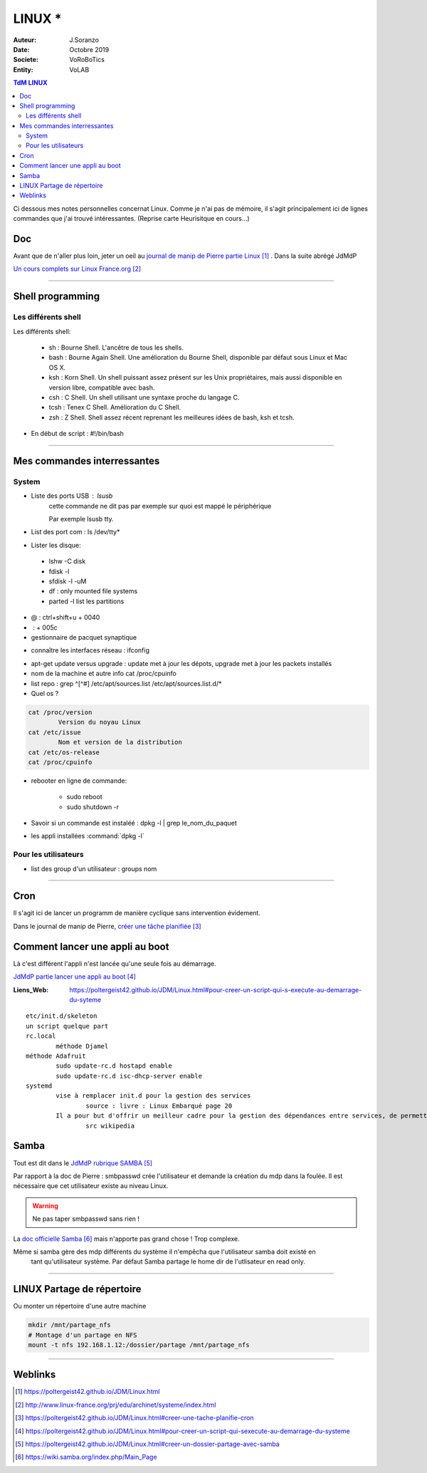 .. index:: Linux

++++++++++++++++++++++++++++++++
LINUX *
++++++++++++++++++++++++++++++++

:Auteur: J.Soranzo
:Date: Octobre 2019
:Societe: VoRoBoTics
:Entity: VoLAB

.. contents:: TdM LINUX
    :backlinks: top


Ci dessous mes notes personnelles concernat Linux. Comme je n'ai pas de mémoire, 
il s'agit principalement ici de lignes commandes que j'ai trouvé intéressantes.
(Reprise carte Heurisitque en cours...)

================================
Doc
================================
Avant que de n'aller plus loin, jeter un oeil au `journal de manip de Pierre partie Linux`_ . 
Dans la suite abrégé JdMdP

`Un cours complets sur Linux France.org`_

.. _`journal de manip de Pierre partie Linux` : https://poltergeist42.github.io/JDM/Linux.html

.. _`Un cours complets sur Linux France.org` : http://www.linux-france.org/prj/edu/archinet/systeme/index.html 

----------------------------------------------------------------------------------------------------

.. index ::
   pair: Linux; Shells
   
================================
Shell programming
================================

Les différents shell
======================================
Les différents shell:

 - sh : Bourne Shell. L'ancêtre de tous les shells.
 - bash : Bourne Again Shell. Une amélioration du Bourne Shell, disponible par défaut sous Linux et Mac OS X.
 - ksh : Korn Shell. Un shell puissant assez présent sur les Unix propriétaires, mais aussi disponible en version libre, compatible avec bash.
 - csh : C Shell. Un shell utilisant une syntaxe proche du langage C.
 - tcsh : Tenex C Shell. Amélioration du C Shell.
 - zsh : Z Shell. Shell assez récent reprenant les meilleures idées de bash, ksh et tcsh.

- En début de script : #!/bin/bash

----------------------------------------------------------------------------------------------------

================================
Mes commandes interressantes
================================

.. index ::
   pair: Linux; Commandes system
   
System
===========

- Liste des ports USB : lsusb
   cette commande ne dit pas par exemple sur quoi est mappé le périphérique
   
   Par exemple lsusb tty.
- List des port com : ls /dev/tty*
- Lister les disque:

 - lshw -C disk
 - fdisk -l
 - sfdisk -l -uM
 - df : only mounted file systems
 - parted -l list les partitions

- @ : ctrl+shift+u + 0040
- \ :              + 005c

- gestionnaire de pacquet synaptique

.. index:: Réseau

- connaître les interfaces réseau : ifconfig

.. index:: apt update, apt upgrade, apt-get update, apt-get upgrade

- apt-get update versus upgrade : update met à jour les dépots, upgrade met à jour les packets installés


- nom de la machine et autre info cat /proc/cpuinfo
- list repo : grep ^[^#] /etc/apt/sources.list /etc/apt/sources.list.d/*
- Quel os ?

.. index ::
   single: Linux; version OS

.. code::

		cat /proc/version
			Version du noyau Linux
		cat /etc/issue
			Nom et version de la distribution
		cat /etc/os-release
		cat /proc/cpuinfo

.. index ::
   single: Linux; Redémarrer

- rebooter en ligne de commande: 
 
   - sudo reboot
   - sudo shutdown -r  

- Savoir si un commande est instaléé : dpkg -l | grep le_nom_du_paquet		
 
.. index ::
   single: Linux; Commandes utilisateur
   
- les appli installées :command:`dpkg -l`
 
Pour les utilisateurs
======================================

- list des group d'un utilisateur : groups nom

----------------------------------------------------------------------------------------------------

.. index::
    single: Linux; cron
	single: Linux; Tâches planifiées

================================
Cron
================================
Il s'agit ici de lancer un programm de manière cyclique sans intervention évidement.

Dans le journal de manip de Pierre, `créer une tâche planifiée`_

.. _`créer une tâche planifiée` : https://poltergeist42.github.io/JDM/Linux.html#creer-une-tache-planifie-cron

====================================================================================================
Comment lancer une appli au boot
====================================================================================================
Là c'est différent l'appli n'est lancée qu'une seule fois au démarrage.

`JdMdP partie lancer une appli au boot`_

:Liens_Web:
	
	https://poltergeist42.github.io/JDM/Linux.html#pour-creer-un-script-qui-s-execute-au-demarrage-du-syteme

::

		etc/init.d/skeleton
		un script quelque part
		rc.local
			méthode Djamel
		méthode Adafruit
			sudo update-rc.d hostapd enable 
			sudo update-rc.d isc-dhcp-server enable
		systemd
			vise à remplacer init.d pour la gestion des services
				source : livre : Linux Embarqué page 20
			Il a pour but d'offrir un meilleur cadre pour la gestion des dépendances entre services, de permettre le chargement en parallèle des services au démarrage, et de réduire les appels aux scripts shell.
				src wikipedia


.. _`JdMdP partie lancer une appli au boot` : https://poltergeist42.github.io/JDM/Linux.html#pour-creer-un-script-qui-sexecute-au-demarrage-du-systeme



.. index::
    pair: Linux; Samba

================================
Samba
================================
Tout est dit dans le `JdMdP rubrique SAMBA`_

.. _`JdMdP rubrique SAMBA` : https://poltergeist42.github.io/JDM/Linux.html#creer-un-dossier-partage-avec-samba

Par rapport à la doc de Pierre : smbpasswd crée l'utilisateur et demande la création du mdp dans la
foulée. Il est nécessaire que cet utilisateur existe au niveau Linux.

.. WARNING::
    Ne pas taper smbpasswd sans rien !
	
La `doc officielle Samba`_ mais n'apporte pas grand chose ! Trop complexe.

.. _`doc officielle Samba` : https://wiki.samba.org/index.php/Main_Page

Même si samba gère des mdp différents du système il n'empêcha que l'utilisateur samba doit existé en
 tant qu'utilisateur système. Par défaut Samba partage le home dir de l'utlisateur en read only. 

----------------------------------------------------------------------------------------------------

.. index::
    pair: Linux; Partage

.. _ref_linuxPartage:

====================================================================================================
LINUX Partage de répertoire
====================================================================================================
Ou monter un répertoire d'une autre machine

.. code::

    mkdir /mnt/partage_nfs
    # Montage d'un partage en NFS
    mount -t nfs 192.168.1.12:/dossier/partage /mnt/partage_nfs

----------------------------------------------------------------------------------------------------

=========
Weblinks
=========

.. target-notes::